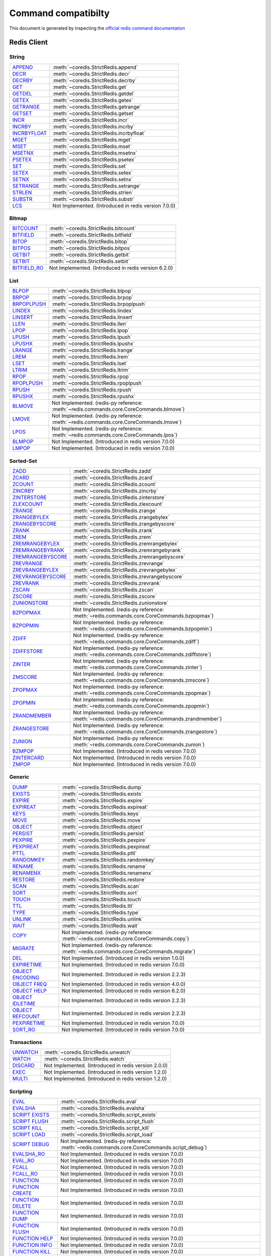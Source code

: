 Command compatibilty
====================

This document is generated by inspecting the `official redis command documentation <https://redis.io/commands>`_

Redis Client
^^^^^^^^^^^^

String
------

.. list-table::
    :class: command-table

    * - `APPEND <https://redis.io/commands/append>`_
      - :meth:`~coredis.StrictRedis.append`
    * - `DECR <https://redis.io/commands/decr>`_
      - :meth:`~coredis.StrictRedis.decr`
    * - `DECRBY <https://redis.io/commands/decrby>`_
      - :meth:`~coredis.StrictRedis.decrby`
    * - `GET <https://redis.io/commands/get>`_
      - :meth:`~coredis.StrictRedis.get`
    * - `GETDEL <https://redis.io/commands/getdel>`_
      - :meth:`~coredis.StrictRedis.getdel`
    * - `GETEX <https://redis.io/commands/getex>`_
      - :meth:`~coredis.StrictRedis.getex`
    * - `GETRANGE <https://redis.io/commands/getrange>`_
      - :meth:`~coredis.StrictRedis.getrange`
    * - `GETSET <https://redis.io/commands/getset>`_
      - :meth:`~coredis.StrictRedis.getset`
    * - `INCR <https://redis.io/commands/incr>`_
      - :meth:`~coredis.StrictRedis.incr`
    * - `INCRBY <https://redis.io/commands/incrby>`_
      - :meth:`~coredis.StrictRedis.incrby`
    * - `INCRBYFLOAT <https://redis.io/commands/incrbyfloat>`_
      - :meth:`~coredis.StrictRedis.incrbyfloat`
    * - `MGET <https://redis.io/commands/mget>`_
      - :meth:`~coredis.StrictRedis.mget`
    * - `MSET <https://redis.io/commands/mset>`_
      - :meth:`~coredis.StrictRedis.mset`
    * - `MSETNX <https://redis.io/commands/msetnx>`_
      - :meth:`~coredis.StrictRedis.msetnx`
    * - `PSETEX <https://redis.io/commands/psetex>`_
      - :meth:`~coredis.StrictRedis.psetex`
    * - `SET <https://redis.io/commands/set>`_
      - :meth:`~coredis.StrictRedis.set`
    * - `SETEX <https://redis.io/commands/setex>`_
      - :meth:`~coredis.StrictRedis.setex`
    * - `SETNX <https://redis.io/commands/setnx>`_
      - :meth:`~coredis.StrictRedis.setnx`
    * - `SETRANGE <https://redis.io/commands/setrange>`_
      - :meth:`~coredis.StrictRedis.setrange`
    * - `STRLEN <https://redis.io/commands/strlen>`_
      - :meth:`~coredis.StrictRedis.strlen`
    * - `SUBSTR <https://redis.io/commands/substr>`_
      - :meth:`~coredis.StrictRedis.substr`
    * - `LCS <https://redis.io/commands/lcs>`_
      - Not Implemented. (Introduced in redis version 7.0.0)

Bitmap
------

.. list-table::
    :class: command-table

    * - `BITCOUNT <https://redis.io/commands/bitcount>`_
      - :meth:`~coredis.StrictRedis.bitcount`
    * - `BITFIELD <https://redis.io/commands/bitfield>`_
      - :meth:`~coredis.StrictRedis.bitfield`
    * - `BITOP <https://redis.io/commands/bitop>`_
      - :meth:`~coredis.StrictRedis.bitop`
    * - `BITPOS <https://redis.io/commands/bitpos>`_
      - :meth:`~coredis.StrictRedis.bitpos`
    * - `GETBIT <https://redis.io/commands/getbit>`_
      - :meth:`~coredis.StrictRedis.getbit`
    * - `SETBIT <https://redis.io/commands/setbit>`_
      - :meth:`~coredis.StrictRedis.setbit`
    * - `BITFIELD_RO <https://redis.io/commands/bitfield_ro>`_
      - Not Implemented. (Introduced in redis version 6.2.0)

List
----

.. list-table::
    :class: command-table

    * - `BLPOP <https://redis.io/commands/blpop>`_
      - :meth:`~coredis.StrictRedis.blpop`
    * - `BRPOP <https://redis.io/commands/brpop>`_
      - :meth:`~coredis.StrictRedis.brpop`
    * - `BRPOPLPUSH <https://redis.io/commands/brpoplpush>`_
      - :meth:`~coredis.StrictRedis.brpoplpush`
    * - `LINDEX <https://redis.io/commands/lindex>`_
      - :meth:`~coredis.StrictRedis.lindex`
    * - `LINSERT <https://redis.io/commands/linsert>`_
      - :meth:`~coredis.StrictRedis.linsert`
    * - `LLEN <https://redis.io/commands/llen>`_
      - :meth:`~coredis.StrictRedis.llen`
    * - `LPOP <https://redis.io/commands/lpop>`_
      - :meth:`~coredis.StrictRedis.lpop`
    * - `LPUSH <https://redis.io/commands/lpush>`_
      - :meth:`~coredis.StrictRedis.lpush`
    * - `LPUSHX <https://redis.io/commands/lpushx>`_
      - :meth:`~coredis.StrictRedis.lpushx`
    * - `LRANGE <https://redis.io/commands/lrange>`_
      - :meth:`~coredis.StrictRedis.lrange`
    * - `LREM <https://redis.io/commands/lrem>`_
      - :meth:`~coredis.StrictRedis.lrem`
    * - `LSET <https://redis.io/commands/lset>`_
      - :meth:`~coredis.StrictRedis.lset`
    * - `LTRIM <https://redis.io/commands/ltrim>`_
      - :meth:`~coredis.StrictRedis.ltrim`
    * - `RPOP <https://redis.io/commands/rpop>`_
      - :meth:`~coredis.StrictRedis.rpop`
    * - `RPOPLPUSH <https://redis.io/commands/rpoplpush>`_
      - :meth:`~coredis.StrictRedis.rpoplpush`
    * - `RPUSH <https://redis.io/commands/rpush>`_
      - :meth:`~coredis.StrictRedis.rpush`
    * - `RPUSHX <https://redis.io/commands/rpushx>`_
      - :meth:`~coredis.StrictRedis.rpushx`
    * - `BLMOVE <https://redis.io/commands/blmove>`_
      - Not Implemented. (redis-py reference: :meth:`~redis.commands.core.CoreCommands.blmove`)
    * - `LMOVE <https://redis.io/commands/lmove>`_
      - Not Implemented. (redis-py reference: :meth:`~redis.commands.core.CoreCommands.lmove`)
    * - `LPOS <https://redis.io/commands/lpos>`_
      - Not Implemented. (redis-py reference: :meth:`~redis.commands.core.CoreCommands.lpos`)
    * - `BLMPOP <https://redis.io/commands/blmpop>`_
      - Not Implemented. (Introduced in redis version 7.0.0)
    * - `LMPOP <https://redis.io/commands/lmpop>`_
      - Not Implemented. (Introduced in redis version 7.0.0)

Sorted-Set
----------

.. list-table::
    :class: command-table

    * - `ZADD <https://redis.io/commands/zadd>`_
      - :meth:`~coredis.StrictRedis.zadd`
    * - `ZCARD <https://redis.io/commands/zcard>`_
      - :meth:`~coredis.StrictRedis.zcard`
    * - `ZCOUNT <https://redis.io/commands/zcount>`_
      - :meth:`~coredis.StrictRedis.zcount`
    * - `ZINCRBY <https://redis.io/commands/zincrby>`_
      - :meth:`~coredis.StrictRedis.zincrby`
    * - `ZINTERSTORE <https://redis.io/commands/zinterstore>`_
      - :meth:`~coredis.StrictRedis.zinterstore`
    * - `ZLEXCOUNT <https://redis.io/commands/zlexcount>`_
      - :meth:`~coredis.StrictRedis.zlexcount`
    * - `ZRANGE <https://redis.io/commands/zrange>`_
      - :meth:`~coredis.StrictRedis.zrange`
    * - `ZRANGEBYLEX <https://redis.io/commands/zrangebylex>`_
      - :meth:`~coredis.StrictRedis.zrangebylex`
    * - `ZRANGEBYSCORE <https://redis.io/commands/zrangebyscore>`_
      - :meth:`~coredis.StrictRedis.zrangebyscore`
    * - `ZRANK <https://redis.io/commands/zrank>`_
      - :meth:`~coredis.StrictRedis.zrank`
    * - `ZREM <https://redis.io/commands/zrem>`_
      - :meth:`~coredis.StrictRedis.zrem`
    * - `ZREMRANGEBYLEX <https://redis.io/commands/zremrangebylex>`_
      - :meth:`~coredis.StrictRedis.zremrangebylex`
    * - `ZREMRANGEBYRANK <https://redis.io/commands/zremrangebyrank>`_
      - :meth:`~coredis.StrictRedis.zremrangebyrank`
    * - `ZREMRANGEBYSCORE <https://redis.io/commands/zremrangebyscore>`_
      - :meth:`~coredis.StrictRedis.zremrangebyscore`
    * - `ZREVRANGE <https://redis.io/commands/zrevrange>`_
      - :meth:`~coredis.StrictRedis.zrevrange`
    * - `ZREVRANGEBYLEX <https://redis.io/commands/zrevrangebylex>`_
      - :meth:`~coredis.StrictRedis.zrevrangebylex`
    * - `ZREVRANGEBYSCORE <https://redis.io/commands/zrevrangebyscore>`_
      - :meth:`~coredis.StrictRedis.zrevrangebyscore`
    * - `ZREVRANK <https://redis.io/commands/zrevrank>`_
      - :meth:`~coredis.StrictRedis.zrevrank`
    * - `ZSCAN <https://redis.io/commands/zscan>`_
      - :meth:`~coredis.StrictRedis.zscan`
    * - `ZSCORE <https://redis.io/commands/zscore>`_
      - :meth:`~coredis.StrictRedis.zscore`
    * - `ZUNIONSTORE <https://redis.io/commands/zunionstore>`_
      - :meth:`~coredis.StrictRedis.zunionstore`
    * - `BZPOPMAX <https://redis.io/commands/bzpopmax>`_
      - Not Implemented. (redis-py reference: :meth:`~redis.commands.core.CoreCommands.bzpopmax`)
    * - `BZPOPMIN <https://redis.io/commands/bzpopmin>`_
      - Not Implemented. (redis-py reference: :meth:`~redis.commands.core.CoreCommands.bzpopmin`)
    * - `ZDIFF <https://redis.io/commands/zdiff>`_
      - Not Implemented. (redis-py reference: :meth:`~redis.commands.core.CoreCommands.zdiff`)
    * - `ZDIFFSTORE <https://redis.io/commands/zdiffstore>`_
      - Not Implemented. (redis-py reference: :meth:`~redis.commands.core.CoreCommands.zdiffstore`)
    * - `ZINTER <https://redis.io/commands/zinter>`_
      - Not Implemented. (redis-py reference: :meth:`~redis.commands.core.CoreCommands.zinter`)
    * - `ZMSCORE <https://redis.io/commands/zmscore>`_
      - Not Implemented. (redis-py reference: :meth:`~redis.commands.core.CoreCommands.zmscore`)
    * - `ZPOPMAX <https://redis.io/commands/zpopmax>`_
      - Not Implemented. (redis-py reference: :meth:`~redis.commands.core.CoreCommands.zpopmax`)
    * - `ZPOPMIN <https://redis.io/commands/zpopmin>`_
      - Not Implemented. (redis-py reference: :meth:`~redis.commands.core.CoreCommands.zpopmin`)
    * - `ZRANDMEMBER <https://redis.io/commands/zrandmember>`_
      - Not Implemented. (redis-py reference: :meth:`~redis.commands.core.CoreCommands.zrandmember`)
    * - `ZRANGESTORE <https://redis.io/commands/zrangestore>`_
      - Not Implemented. (redis-py reference: :meth:`~redis.commands.core.CoreCommands.zrangestore`)
    * - `ZUNION <https://redis.io/commands/zunion>`_
      - Not Implemented. (redis-py reference: :meth:`~redis.commands.core.CoreCommands.zunion`)
    * - `BZMPOP <https://redis.io/commands/bzmpop>`_
      - Not Implemented. (Introduced in redis version 7.0.0)
    * - `ZINTERCARD <https://redis.io/commands/zintercard>`_
      - Not Implemented. (Introduced in redis version 7.0.0)
    * - `ZMPOP <https://redis.io/commands/zmpop>`_
      - Not Implemented. (Introduced in redis version 7.0.0)

Generic
-------

.. list-table::
    :class: command-table

    * - `DUMP <https://redis.io/commands/dump>`_
      - :meth:`~coredis.StrictRedis.dump`
    * - `EXISTS <https://redis.io/commands/exists>`_
      - :meth:`~coredis.StrictRedis.exists`
    * - `EXPIRE <https://redis.io/commands/expire>`_
      - :meth:`~coredis.StrictRedis.expire`
    * - `EXPIREAT <https://redis.io/commands/expireat>`_
      - :meth:`~coredis.StrictRedis.expireat`
    * - `KEYS <https://redis.io/commands/keys>`_
      - :meth:`~coredis.StrictRedis.keys`
    * - `MOVE <https://redis.io/commands/move>`_
      - :meth:`~coredis.StrictRedis.move`
    * - `OBJECT <https://redis.io/commands/object>`_
      - :meth:`~coredis.StrictRedis.object`
    * - `PERSIST <https://redis.io/commands/persist>`_
      - :meth:`~coredis.StrictRedis.persist`
    * - `PEXPIRE <https://redis.io/commands/pexpire>`_
      - :meth:`~coredis.StrictRedis.pexpire`
    * - `PEXPIREAT <https://redis.io/commands/pexpireat>`_
      - :meth:`~coredis.StrictRedis.pexpireat`
    * - `PTTL <https://redis.io/commands/pttl>`_
      - :meth:`~coredis.StrictRedis.pttl`
    * - `RANDOMKEY <https://redis.io/commands/randomkey>`_
      - :meth:`~coredis.StrictRedis.randomkey`
    * - `RENAME <https://redis.io/commands/rename>`_
      - :meth:`~coredis.StrictRedis.rename`
    * - `RENAMENX <https://redis.io/commands/renamenx>`_
      - :meth:`~coredis.StrictRedis.renamenx`
    * - `RESTORE <https://redis.io/commands/restore>`_
      - :meth:`~coredis.StrictRedis.restore`
    * - `SCAN <https://redis.io/commands/scan>`_
      - :meth:`~coredis.StrictRedis.scan`
    * - `SORT <https://redis.io/commands/sort>`_
      - :meth:`~coredis.StrictRedis.sort`
    * - `TOUCH <https://redis.io/commands/touch>`_
      - :meth:`~coredis.StrictRedis.touch`
    * - `TTL <https://redis.io/commands/ttl>`_
      - :meth:`~coredis.StrictRedis.ttl`
    * - `TYPE <https://redis.io/commands/type>`_
      - :meth:`~coredis.StrictRedis.type`
    * - `UNLINK <https://redis.io/commands/unlink>`_
      - :meth:`~coredis.StrictRedis.unlink`
    * - `WAIT <https://redis.io/commands/wait>`_
      - :meth:`~coredis.StrictRedis.wait`
    * - `COPY <https://redis.io/commands/copy>`_
      - Not Implemented. (redis-py reference: :meth:`~redis.commands.core.CoreCommands.copy`)
    * - `MIGRATE <https://redis.io/commands/migrate>`_
      - Not Implemented. (redis-py reference: :meth:`~redis.commands.core.CoreCommands.migrate`)
    * - `DEL <https://redis.io/commands/del>`_
      - Not Implemented. (Introduced in redis version 1.0.0)
    * - `EXPIRETIME <https://redis.io/commands/expiretime>`_
      - Not Implemented. (Introduced in redis version 7.0.0)
    * - `OBJECT ENCODING <https://redis.io/commands/object-encoding>`_
      - Not Implemented. (Introduced in redis version 2.2.3)
    * - `OBJECT FREQ <https://redis.io/commands/object-freq>`_
      - Not Implemented. (Introduced in redis version 4.0.0)
    * - `OBJECT HELP <https://redis.io/commands/object-help>`_
      - Not Implemented. (Introduced in redis version 6.2.0)
    * - `OBJECT IDLETIME <https://redis.io/commands/object-idletime>`_
      - Not Implemented. (Introduced in redis version 2.2.3)
    * - `OBJECT REFCOUNT <https://redis.io/commands/object-refcount>`_
      - Not Implemented. (Introduced in redis version 2.2.3)
    * - `PEXPIRETIME <https://redis.io/commands/pexpiretime>`_
      - Not Implemented. (Introduced in redis version 7.0.0)
    * - `SORT_RO <https://redis.io/commands/sort_ro>`_
      - Not Implemented. (Introduced in redis version 7.0.0)

Transactions
------------

.. list-table::
    :class: command-table

    * - `UNWATCH <https://redis.io/commands/unwatch>`_
      - :meth:`~coredis.StrictRedis.unwatch`
    * - `WATCH <https://redis.io/commands/watch>`_
      - :meth:`~coredis.StrictRedis.watch`
    * - `DISCARD <https://redis.io/commands/discard>`_
      - Not Implemented. (Introduced in redis version 2.0.0)
    * - `EXEC <https://redis.io/commands/exec>`_
      - Not Implemented. (Introduced in redis version 1.2.0)
    * - `MULTI <https://redis.io/commands/multi>`_
      - Not Implemented. (Introduced in redis version 1.2.0)

Scripting
---------

.. list-table::
    :class: command-table

    * - `EVAL <https://redis.io/commands/eval>`_
      - :meth:`~coredis.StrictRedis.eval`
    * - `EVALSHA <https://redis.io/commands/evalsha>`_
      - :meth:`~coredis.StrictRedis.evalsha`
    * - `SCRIPT EXISTS <https://redis.io/commands/script-exists>`_
      - :meth:`~coredis.StrictRedis.script_exists`
    * - `SCRIPT FLUSH <https://redis.io/commands/script-flush>`_
      - :meth:`~coredis.StrictRedis.script_flush`
    * - `SCRIPT KILL <https://redis.io/commands/script-kill>`_
      - :meth:`~coredis.StrictRedis.script_kill`
    * - `SCRIPT LOAD <https://redis.io/commands/script-load>`_
      - :meth:`~coredis.StrictRedis.script_load`
    * - `SCRIPT DEBUG <https://redis.io/commands/script-debug>`_
      - Not Implemented. (redis-py reference: :meth:`~redis.commands.core.CoreCommands.script_debug`)
    * - `EVALSHA_RO <https://redis.io/commands/evalsha_ro>`_
      - Not Implemented. (Introduced in redis version 7.0.0)
    * - `EVAL_RO <https://redis.io/commands/eval_ro>`_
      - Not Implemented. (Introduced in redis version 7.0.0)
    * - `FCALL <https://redis.io/commands/fcall>`_
      - Not Implemented. (Introduced in redis version 7.0.0)
    * - `FCALL_RO <https://redis.io/commands/fcall_ro>`_
      - Not Implemented. (Introduced in redis version 7.0.0)
    * - `FUNCTION <https://redis.io/commands/function>`_
      - Not Implemented. (Introduced in redis version 7.0.0)
    * - `FUNCTION CREATE <https://redis.io/commands/function-create>`_
      - Not Implemented. (Introduced in redis version 7.0.0)
    * - `FUNCTION DELETE <https://redis.io/commands/function-delete>`_
      - Not Implemented. (Introduced in redis version 7.0.0)
    * - `FUNCTION DUMP <https://redis.io/commands/function-dump>`_
      - Not Implemented. (Introduced in redis version 7.0.0)
    * - `FUNCTION FLUSH <https://redis.io/commands/function-flush>`_
      - Not Implemented. (Introduced in redis version 7.0.0)
    * - `FUNCTION HELP <https://redis.io/commands/function-help>`_
      - Not Implemented. (Introduced in redis version 7.0.0)
    * - `FUNCTION INFO <https://redis.io/commands/function-info>`_
      - Not Implemented. (Introduced in redis version 7.0.0)
    * - `FUNCTION KILL <https://redis.io/commands/function-kill>`_
      - Not Implemented. (Introduced in redis version 7.0.0)
    * - `FUNCTION LIST <https://redis.io/commands/function-list>`_
      - Not Implemented. (Introduced in redis version 7.0.0)
    * - `FUNCTION RESTORE <https://redis.io/commands/function-restore>`_
      - Not Implemented. (Introduced in redis version 7.0.0)
    * - `FUNCTION STATS <https://redis.io/commands/function-stats>`_
      - Not Implemented. (Introduced in redis version 7.0.0)
    * - `SCRIPT <https://redis.io/commands/script>`_
      - Not Implemented. (Introduced in redis version 2.6.0)
    * - `SCRIPT HELP <https://redis.io/commands/script-help>`_
      - Not Implemented. (Introduced in redis version 5.0.0)

Geo
---

.. list-table::
    :class: command-table

    * - `GEOADD <https://redis.io/commands/geoadd>`_
      - :meth:`~coredis.StrictRedis.geoadd`
    * - `GEODIST <https://redis.io/commands/geodist>`_
      - :meth:`~coredis.StrictRedis.geodist`
    * - `GEOHASH <https://redis.io/commands/geohash>`_
      - :meth:`~coredis.StrictRedis.geohash`
    * - `GEOPOS <https://redis.io/commands/geopos>`_
      - :meth:`~coredis.StrictRedis.geopos`
    * - `GEORADIUS <https://redis.io/commands/georadius>`_
      - :meth:`~coredis.StrictRedis.georadius`
    * - `GEORADIUSBYMEMBER <https://redis.io/commands/georadiusbymember>`_
      - :meth:`~coredis.StrictRedis.georadiusbymember`
    * - `GEOSEARCH <https://redis.io/commands/geosearch>`_
      - Not Implemented. (redis-py reference: :meth:`~redis.commands.core.CoreCommands.geosearch`)
    * - `GEOSEARCHSTORE <https://redis.io/commands/geosearchstore>`_
      - Not Implemented. (redis-py reference: :meth:`~redis.commands.core.CoreCommands.geosearchstore`)
    * - `GEORADIUSBYMEMBER_RO <https://redis.io/commands/georadiusbymember_ro>`_
      - Not Implemented. (Introduced in redis version 3.2.10)
    * - `GEORADIUS_RO <https://redis.io/commands/georadius_ro>`_
      - Not Implemented. (Introduced in redis version 3.2.10)

Hash
----

.. list-table::
    :class: command-table

    * - `HDEL <https://redis.io/commands/hdel>`_
      - :meth:`~coredis.StrictRedis.hdel`
    * - `HEXISTS <https://redis.io/commands/hexists>`_
      - :meth:`~coredis.StrictRedis.hexists`
    * - `HGET <https://redis.io/commands/hget>`_
      - :meth:`~coredis.StrictRedis.hget`
    * - `HGETALL <https://redis.io/commands/hgetall>`_
      - :meth:`~coredis.StrictRedis.hgetall`
    * - `HINCRBY <https://redis.io/commands/hincrby>`_
      - :meth:`~coredis.StrictRedis.hincrby`
    * - `HINCRBYFLOAT <https://redis.io/commands/hincrbyfloat>`_
      - :meth:`~coredis.StrictRedis.hincrbyfloat`
    * - `HKEYS <https://redis.io/commands/hkeys>`_
      - :meth:`~coredis.StrictRedis.hkeys`
    * - `HLEN <https://redis.io/commands/hlen>`_
      - :meth:`~coredis.StrictRedis.hlen`
    * - `HMGET <https://redis.io/commands/hmget>`_
      - :meth:`~coredis.StrictRedis.hmget`
    * - `HMSET <https://redis.io/commands/hmset>`_
      - :meth:`~coredis.StrictRedis.hmset`
    * - `HSCAN <https://redis.io/commands/hscan>`_
      - :meth:`~coredis.StrictRedis.hscan`
    * - `HSET <https://redis.io/commands/hset>`_
      - :meth:`~coredis.StrictRedis.hset`
    * - `HSETNX <https://redis.io/commands/hsetnx>`_
      - :meth:`~coredis.StrictRedis.hsetnx`
    * - `HSTRLEN <https://redis.io/commands/hstrlen>`_
      - :meth:`~coredis.StrictRedis.hstrlen`
    * - `HVALS <https://redis.io/commands/hvals>`_
      - :meth:`~coredis.StrictRedis.hvals`
    * - `HRANDFIELD <https://redis.io/commands/hrandfield>`_
      - Not Implemented. (redis-py reference: :meth:`~redis.commands.core.CoreCommands.hrandfield`)

Hyperloglog
-----------

.. list-table::
    :class: command-table

    * - `PFADD <https://redis.io/commands/pfadd>`_
      - :meth:`~coredis.StrictRedis.pfadd`
    * - `PFCOUNT <https://redis.io/commands/pfcount>`_
      - :meth:`~coredis.StrictRedis.pfcount`
    * - `PFMERGE <https://redis.io/commands/pfmerge>`_
      - :meth:`~coredis.StrictRedis.pfmerge`
    * - `PFDEBUG <https://redis.io/commands/pfdebug>`_
      - Not Implemented. (Introduced in redis version 2.8.9)
    * - `PFSELFTEST <https://redis.io/commands/pfselftest>`_
      - Not Implemented. (Introduced in redis version 2.8.9)

Pubsub
------

.. list-table::
    :class: command-table

    * - `PUBLISH <https://redis.io/commands/publish>`_
      - :meth:`~coredis.StrictRedis.publish`
    * - `PUBSUB <https://redis.io/commands/pubsub>`_
      - :meth:`~coredis.StrictRedis.pubsub`
    * - `PUBSUB CHANNELS <https://redis.io/commands/pubsub-channels>`_
      - :meth:`~coredis.StrictRedis.pubsub_channels`
    * - `PUBSUB NUMPAT <https://redis.io/commands/pubsub-numpat>`_
      - :meth:`~coredis.StrictRedis.pubsub_numpat`
    * - `PUBSUB NUMSUB <https://redis.io/commands/pubsub-numsub>`_
      - :meth:`~coredis.StrictRedis.pubsub_numsub`
    * - `PSUBSCRIBE <https://redis.io/commands/psubscribe>`_
      - Not Implemented. (Introduced in redis version 2.0.0)
    * - `PUBSUB HELP <https://redis.io/commands/pubsub-help>`_
      - Not Implemented. (Introduced in redis version 6.2.0)
    * - `PUNSUBSCRIBE <https://redis.io/commands/punsubscribe>`_
      - Not Implemented. (Introduced in redis version 2.0.0)
    * - `SUBSCRIBE <https://redis.io/commands/subscribe>`_
      - Not Implemented. (Introduced in redis version 2.0.0)
    * - `UNSUBSCRIBE <https://redis.io/commands/unsubscribe>`_
      - Not Implemented. (Introduced in redis version 2.0.0)

Set
---

.. list-table::
    :class: command-table

    * - `SADD <https://redis.io/commands/sadd>`_
      - :meth:`~coredis.StrictRedis.sadd`
    * - `SCARD <https://redis.io/commands/scard>`_
      - :meth:`~coredis.StrictRedis.scard`
    * - `SDIFF <https://redis.io/commands/sdiff>`_
      - :meth:`~coredis.StrictRedis.sdiff`
    * - `SDIFFSTORE <https://redis.io/commands/sdiffstore>`_
      - :meth:`~coredis.StrictRedis.sdiffstore`
    * - `SINTER <https://redis.io/commands/sinter>`_
      - :meth:`~coredis.StrictRedis.sinter`
    * - `SINTERSTORE <https://redis.io/commands/sinterstore>`_
      - :meth:`~coredis.StrictRedis.sinterstore`
    * - `SISMEMBER <https://redis.io/commands/sismember>`_
      - :meth:`~coredis.StrictRedis.sismember`
    * - `SMEMBERS <https://redis.io/commands/smembers>`_
      - :meth:`~coredis.StrictRedis.smembers`
    * - `SMOVE <https://redis.io/commands/smove>`_
      - :meth:`~coredis.StrictRedis.smove`
    * - `SPOP <https://redis.io/commands/spop>`_
      - :meth:`~coredis.StrictRedis.spop`
    * - `SRANDMEMBER <https://redis.io/commands/srandmember>`_
      - :meth:`~coredis.StrictRedis.srandmember`
    * - `SREM <https://redis.io/commands/srem>`_
      - :meth:`~coredis.StrictRedis.srem`
    * - `SSCAN <https://redis.io/commands/sscan>`_
      - :meth:`~coredis.StrictRedis.sscan`
    * - `SUNION <https://redis.io/commands/sunion>`_
      - :meth:`~coredis.StrictRedis.sunion`
    * - `SUNIONSTORE <https://redis.io/commands/sunionstore>`_
      - :meth:`~coredis.StrictRedis.sunionstore`
    * - `SMISMEMBER <https://redis.io/commands/smismember>`_
      - Not Implemented. (redis-py reference: :meth:`~redis.commands.core.CoreCommands.smismember`)
    * - `SINTERCARD <https://redis.io/commands/sintercard>`_
      - Not Implemented. (Introduced in redis version 7.0.0)

Stream
------

.. list-table::
    :class: command-table

    * - `XACK <https://redis.io/commands/xack>`_
      - :meth:`~coredis.StrictRedis.xack`
    * - `XADD <https://redis.io/commands/xadd>`_
      - :meth:`~coredis.StrictRedis.xadd`
    * - `XCLAIM <https://redis.io/commands/xclaim>`_
      - :meth:`~coredis.StrictRedis.xclaim`
    * - `XDEL <https://redis.io/commands/xdel>`_
      - :meth:`~coredis.StrictRedis.xdel`
    * - `XGROUP CREATE <https://redis.io/commands/xgroup-create>`_
      - :meth:`~coredis.StrictRedis.xgroup_create`
    * - `XGROUP DESTROY <https://redis.io/commands/xgroup-destroy>`_
      - :meth:`~coredis.StrictRedis.xgroup_destroy`
    * - `XINFO CONSUMERS <https://redis.io/commands/xinfo-consumers>`_
      - :meth:`~coredis.StrictRedis.xinfo_consumers`
    * - `XINFO GROUPS <https://redis.io/commands/xinfo-groups>`_
      - :meth:`~coredis.StrictRedis.xinfo_groups`
    * - `XINFO STREAM <https://redis.io/commands/xinfo-stream>`_
      - :meth:`~coredis.StrictRedis.xinfo_stream`
    * - `XLEN <https://redis.io/commands/xlen>`_
      - :meth:`~coredis.StrictRedis.xlen`
    * - `XPENDING <https://redis.io/commands/xpending>`_
      - :meth:`~coredis.StrictRedis.xpending`
    * - `XRANGE <https://redis.io/commands/xrange>`_
      - :meth:`~coredis.StrictRedis.xrange`
    * - `XREAD <https://redis.io/commands/xread>`_
      - :meth:`~coredis.StrictRedis.xread`
    * - `XREADGROUP <https://redis.io/commands/xreadgroup>`_
      - :meth:`~coredis.StrictRedis.xreadgroup`
    * - `XREVRANGE <https://redis.io/commands/xrevrange>`_
      - :meth:`~coredis.StrictRedis.xrevrange`
    * - `XTRIM <https://redis.io/commands/xtrim>`_
      - :meth:`~coredis.StrictRedis.xtrim`
    * - `XAUTOCLAIM <https://redis.io/commands/xautoclaim>`_
      - Not Implemented. (redis-py reference: :meth:`~redis.commands.core.CoreCommands.xautoclaim`)
    * - `XGROUP CREATECONSUMER <https://redis.io/commands/xgroup-createconsumer>`_
      - Not Implemented. (redis-py reference: :meth:`~redis.commands.core.CoreCommands.xgroup_createconsumer`)
    * - `XGROUP DELCONSUMER <https://redis.io/commands/xgroup-delconsumer>`_
      - Not Implemented. (redis-py reference: :meth:`~redis.commands.core.CoreCommands.xgroup_delconsumer`)
    * - `XGROUP SETID <https://redis.io/commands/xgroup-setid>`_
      - Not Implemented. (redis-py reference: :meth:`~redis.commands.core.CoreCommands.xgroup_setid`)
    * - `XGROUP <https://redis.io/commands/xgroup>`_
      - Not Implemented. (Introduced in redis version 5.0.0)
    * - `XGROUP HELP <https://redis.io/commands/xgroup-help>`_
      - Not Implemented. (Introduced in redis version 5.0.0)
    * - `XINFO <https://redis.io/commands/xinfo>`_
      - Not Implemented. (Introduced in redis version 5.0.0)
    * - `XINFO HELP <https://redis.io/commands/xinfo-help>`_
      - Not Implemented. (Introduced in redis version 5.0.0)
    * - `XSETID <https://redis.io/commands/xsetid>`_
      - Not Implemented. (Introduced in redis version 5.0.0)

Server
------

.. list-table::
    :class: command-table

    * - `BGREWRITEAOF <https://redis.io/commands/bgrewriteaof>`_
      - :meth:`~coredis.StrictRedis.bgrewriteaof`
    * - `BGSAVE <https://redis.io/commands/bgsave>`_
      - :meth:`~coredis.StrictRedis.bgsave`
    * - `CONFIG GET <https://redis.io/commands/config-get>`_
      - :meth:`~coredis.StrictRedis.config_get`
    * - `CONFIG RESETSTAT <https://redis.io/commands/config-resetstat>`_
      - :meth:`~coredis.StrictRedis.config_resetstat`
    * - `CONFIG REWRITE <https://redis.io/commands/config-rewrite>`_
      - :meth:`~coredis.StrictRedis.config_rewrite`
    * - `CONFIG SET <https://redis.io/commands/config-set>`_
      - :meth:`~coredis.StrictRedis.config_set`
    * - `DBSIZE <https://redis.io/commands/dbsize>`_
      - :meth:`~coredis.StrictRedis.dbsize`
    * - `FLUSHALL <https://redis.io/commands/flushall>`_
      - :meth:`~coredis.StrictRedis.flushall`
    * - `FLUSHDB <https://redis.io/commands/flushdb>`_
      - :meth:`~coredis.StrictRedis.flushdb`
    * - `INFO <https://redis.io/commands/info>`_
      - :meth:`~coredis.StrictRedis.info`
    * - `LASTSAVE <https://redis.io/commands/lastsave>`_
      - :meth:`~coredis.StrictRedis.lastsave`
    * - `ROLE <https://redis.io/commands/role>`_
      - :meth:`~coredis.StrictRedis.role`
    * - `SAVE <https://redis.io/commands/save>`_
      - :meth:`~coredis.StrictRedis.save`
    * - `SHUTDOWN <https://redis.io/commands/shutdown>`_
      - :meth:`~coredis.StrictRedis.shutdown`
    * - `SLAVEOF <https://redis.io/commands/slaveof>`_
      - :meth:`~coredis.StrictRedis.slaveof`
    * - `SLOWLOG GET <https://redis.io/commands/slowlog-get>`_
      - :meth:`~coredis.StrictRedis.slowlog_get`
    * - `SLOWLOG LEN <https://redis.io/commands/slowlog-len>`_
      - :meth:`~coredis.StrictRedis.slowlog_len`
    * - `SLOWLOG RESET <https://redis.io/commands/slowlog-reset>`_
      - :meth:`~coredis.StrictRedis.slowlog_reset`
    * - `TIME <https://redis.io/commands/time>`_
      - :meth:`~coredis.StrictRedis.time`
    * - `ACL CAT <https://redis.io/commands/acl-cat>`_
      - Not Implemented. (redis-py reference: :meth:`~redis.commands.core.CoreCommands.acl_cat`)
    * - `ACL DELUSER <https://redis.io/commands/acl-deluser>`_
      - Not Implemented. (redis-py reference: :meth:`~redis.commands.core.CoreCommands.acl_deluser`)
    * - `ACL GENPASS <https://redis.io/commands/acl-genpass>`_
      - Not Implemented. (redis-py reference: :meth:`~redis.commands.core.CoreCommands.acl_genpass`)
    * - `ACL GETUSER <https://redis.io/commands/acl-getuser>`_
      - Not Implemented. (redis-py reference: :meth:`~redis.commands.core.CoreCommands.acl_getuser`)
    * - `ACL HELP <https://redis.io/commands/acl-help>`_
      - Not Implemented. (redis-py reference: :meth:`~redis.commands.core.CoreCommands.acl_help`)
    * - `ACL LIST <https://redis.io/commands/acl-list>`_
      - Not Implemented. (redis-py reference: :meth:`~redis.commands.core.CoreCommands.acl_list`)
    * - `ACL LOAD <https://redis.io/commands/acl-load>`_
      - Not Implemented. (redis-py reference: :meth:`~redis.commands.core.CoreCommands.acl_load`)
    * - `ACL LOG <https://redis.io/commands/acl-log>`_
      - Not Implemented. (redis-py reference: :meth:`~redis.commands.core.CoreCommands.acl_log`)
    * - `ACL SAVE <https://redis.io/commands/acl-save>`_
      - Not Implemented. (redis-py reference: :meth:`~redis.commands.core.CoreCommands.acl_save`)
    * - `ACL SETUSER <https://redis.io/commands/acl-setuser>`_
      - Not Implemented. (redis-py reference: :meth:`~redis.commands.core.CoreCommands.acl_setuser`)
    * - `ACL USERS <https://redis.io/commands/acl-users>`_
      - Not Implemented. (redis-py reference: :meth:`~redis.commands.core.CoreCommands.acl_users`)
    * - `ACL WHOAMI <https://redis.io/commands/acl-whoami>`_
      - Not Implemented. (redis-py reference: :meth:`~redis.commands.core.CoreCommands.acl_whoami`)
    * - `COMMAND <https://redis.io/commands/command>`_
      - Not Implemented. (redis-py reference: :meth:`~redis.commands.core.CoreCommands.command`)
    * - `COMMAND COUNT <https://redis.io/commands/command-count>`_
      - Not Implemented. (redis-py reference: :meth:`~redis.commands.core.CoreCommands.command_count`)
    * - `COMMAND GETKEYS <https://redis.io/commands/command-getkeys>`_
      - Not Implemented. (redis-py reference: :meth:`~redis.commands.core.CoreCommands.command_getkeys`)
    * - `COMMAND INFO <https://redis.io/commands/command-info>`_
      - Not Implemented. (redis-py reference: :meth:`~redis.commands.core.CoreCommands.command_info`)
    * - `LOLWUT <https://redis.io/commands/lolwut>`_
      - Not Implemented. (redis-py reference: :meth:`~redis.commands.core.CoreCommands.lolwut`)
    * - `MEMORY DOCTOR <https://redis.io/commands/memory-doctor>`_
      - Not Implemented. (redis-py reference: :meth:`~redis.commands.core.CoreCommands.memory_doctor`)
    * - `MEMORY HELP <https://redis.io/commands/memory-help>`_
      - Not Implemented. (redis-py reference: :meth:`~redis.commands.core.CoreCommands.memory_help`)
    * - `MEMORY PURGE <https://redis.io/commands/memory-purge>`_
      - Not Implemented. (redis-py reference: :meth:`~redis.commands.core.CoreCommands.memory_purge`)
    * - `MEMORY STATS <https://redis.io/commands/memory-stats>`_
      - Not Implemented. (redis-py reference: :meth:`~redis.commands.core.CoreCommands.memory_stats`)
    * - `MEMORY USAGE <https://redis.io/commands/memory-usage>`_
      - Not Implemented. (redis-py reference: :meth:`~redis.commands.core.CoreCommands.memory_usage`)
    * - `MODULE LIST <https://redis.io/commands/module-list>`_
      - Not Implemented. (redis-py reference: :meth:`~redis.commands.core.CoreCommands.module_list`)
    * - `MODULE LOAD <https://redis.io/commands/module-load>`_
      - Not Implemented. (redis-py reference: :meth:`~redis.commands.core.CoreCommands.module_load`)
    * - `MODULE UNLOAD <https://redis.io/commands/module-unload>`_
      - Not Implemented. (redis-py reference: :meth:`~redis.commands.core.CoreCommands.module_unload`)
    * - `MONITOR <https://redis.io/commands/monitor>`_
      - Not Implemented. (redis-py reference: :meth:`~redis.commands.core.CoreCommands.monitor`)
    * - `PSYNC <https://redis.io/commands/psync>`_
      - Not Implemented. (redis-py reference: :meth:`~redis.commands.core.CoreCommands.psync`)
    * - `REPLICAOF <https://redis.io/commands/replicaof>`_
      - Not Implemented. (redis-py reference: :meth:`~redis.commands.core.CoreCommands.replicaof`)
    * - `SWAPDB <https://redis.io/commands/swapdb>`_
      - Not Implemented. (redis-py reference: :meth:`~redis.commands.core.CoreCommands.swapdb`)
    * - `SYNC <https://redis.io/commands/sync>`_
      - Not Implemented. (redis-py reference: :meth:`~redis.commands.core.CoreCommands.sync`)
    * - `ACL <https://redis.io/commands/acl>`_
      - Not Implemented. (Introduced in redis version 6.0.0)
    * - `COMMAND HELP <https://redis.io/commands/command-help>`_
      - Not Implemented. (Introduced in redis version 5.0.0)
    * - `COMMAND LIST <https://redis.io/commands/command-list>`_
      - Not Implemented. (Introduced in redis version 7.0.0)
    * - `CONFIG <https://redis.io/commands/config>`_
      - Not Implemented. (Introduced in redis version 2.0.0)
    * - `CONFIG HELP <https://redis.io/commands/config-help>`_
      - Not Implemented. (Introduced in redis version 5.0.0)
    * - `DEBUG <https://redis.io/commands/debug>`_
      - Not Implemented. (Introduced in redis version 1.0.0)
    * - `FAILOVER <https://redis.io/commands/failover>`_
      - Not Implemented. (Introduced in redis version 6.2.0)
    * - `LATENCY <https://redis.io/commands/latency>`_
      - Not Implemented. (Introduced in redis version 2.8.13)
    * - `LATENCY DOCTOR <https://redis.io/commands/latency-doctor>`_
      - Not Implemented. (Introduced in redis version 2.8.13)
    * - `LATENCY GRAPH <https://redis.io/commands/latency-graph>`_
      - Not Implemented. (Introduced in redis version 2.8.13)
    * - `LATENCY HELP <https://redis.io/commands/latency-help>`_
      - Not Implemented. (Introduced in redis version 2.8.13)
    * - `LATENCY HISTORY <https://redis.io/commands/latency-history>`_
      - Not Implemented. (Introduced in redis version 2.8.13)
    * - `LATENCY LATEST <https://redis.io/commands/latency-latest>`_
      - Not Implemented. (Introduced in redis version 2.8.13)
    * - `LATENCY RESET <https://redis.io/commands/latency-reset>`_
      - Not Implemented. (Introduced in redis version 2.8.13)
    * - `MEMORY <https://redis.io/commands/memory>`_
      - Not Implemented. (Introduced in redis version 4.0.0)
    * - `MEMORY MALLOC-STATS <https://redis.io/commands/memory-malloc-stats>`_
      - Not Implemented. (Introduced in redis version 4.0.0)
    * - `MODULE <https://redis.io/commands/module>`_
      - Not Implemented. (Introduced in redis version 4.0.0)
    * - `MODULE HELP <https://redis.io/commands/module-help>`_
      - Not Implemented. (Introduced in redis version 5.0.0)
    * - `REPLCONF <https://redis.io/commands/replconf>`_
      - Not Implemented. (Introduced in redis version 3.0.0)
    * - `RESTORE-ASKING <https://redis.io/commands/restore-asking>`_
      - Not Implemented. (Introduced in redis version 3.0.0)
    * - `SLOWLOG <https://redis.io/commands/slowlog>`_
      - Not Implemented. (Introduced in redis version 2.2.12)
    * - `SLOWLOG HELP <https://redis.io/commands/slowlog-help>`_
      - Not Implemented. (Introduced in redis version 6.2.0)

Connection
----------

.. list-table::
    :class: command-table

    * - `CLIENT GETNAME <https://redis.io/commands/client-getname>`_
      - :meth:`~coredis.StrictRedis.client_getname`
    * - `CLIENT KILL <https://redis.io/commands/client-kill>`_
      - :meth:`~coredis.StrictRedis.client_kill`
    * - `CLIENT LIST <https://redis.io/commands/client-list>`_
      - :meth:`~coredis.StrictRedis.client_list`
    * - `CLIENT PAUSE <https://redis.io/commands/client-pause>`_
      - :meth:`~coredis.StrictRedis.client_pause`
    * - `CLIENT SETNAME <https://redis.io/commands/client-setname>`_
      - :meth:`~coredis.StrictRedis.client_setname`
    * - `ECHO <https://redis.io/commands/echo>`_
      - :meth:`~coredis.StrictRedis.echo`
    * - `PING <https://redis.io/commands/ping>`_
      - :meth:`~coredis.StrictRedis.ping`
    * - `CLIENT <https://redis.io/commands/client>`_
      - Not Implemented. (redis-py reference: :meth:`~redis.commands.core.CoreCommands.client`)
    * - `CLIENT GETREDIR <https://redis.io/commands/client-getredir>`_
      - Not Implemented. (redis-py reference: :meth:`~redis.commands.core.CoreCommands.client_getredir`)
    * - `CLIENT ID <https://redis.io/commands/client-id>`_
      - Not Implemented. (redis-py reference: :meth:`~redis.commands.core.CoreCommands.client_id`)
    * - `CLIENT INFO <https://redis.io/commands/client-info>`_
      - Not Implemented. (redis-py reference: :meth:`~redis.commands.core.CoreCommands.client_info`)
    * - `CLIENT REPLY <https://redis.io/commands/client-reply>`_
      - Not Implemented. (redis-py reference: :meth:`~redis.commands.core.CoreCommands.client_reply`)
    * - `CLIENT TRACKING <https://redis.io/commands/client-tracking>`_
      - Not Implemented. (redis-py reference: :meth:`~redis.commands.core.CoreCommands.client_tracking`)
    * - `CLIENT TRACKINGINFO <https://redis.io/commands/client-trackinginfo>`_
      - Not Implemented. (redis-py reference: :meth:`~redis.commands.core.CoreCommands.client_trackinginfo`)
    * - `CLIENT UNBLOCK <https://redis.io/commands/client-unblock>`_
      - Not Implemented. (redis-py reference: :meth:`~redis.commands.core.CoreCommands.client_unblock`)
    * - `CLIENT UNPAUSE <https://redis.io/commands/client-unpause>`_
      - Not Implemented. (redis-py reference: :meth:`~redis.commands.core.CoreCommands.client_unpause`)
    * - `QUIT <https://redis.io/commands/quit>`_
      - Not Implemented. (redis-py reference: :meth:`~redis.commands.core.CoreCommands.quit`)
    * - `RESET <https://redis.io/commands/reset>`_
      - Not Implemented. (redis-py reference: :meth:`~redis.commands.core.CoreCommands.reset`)
    * - `SELECT <https://redis.io/commands/select>`_
      - Not Implemented. (redis-py reference: :meth:`~redis.commands.core.CoreCommands.select`)
    * - `AUTH <https://redis.io/commands/auth>`_
      - Not Implemented. (Introduced in redis version 1.0.0)
    * - `CLIENT CACHING <https://redis.io/commands/client-caching>`_
      - Not Implemented. (Introduced in redis version 6.0.0)
    * - `CLIENT HELP <https://redis.io/commands/client-help>`_
      - Not Implemented. (Introduced in redis version 5.0.0)
    * - `CLIENT NO-EVICT <https://redis.io/commands/client-no-evict>`_
      - Not Implemented. (Introduced in redis version 7.0.0)
    * - `HELLO <https://redis.io/commands/hello>`_
      - Not Implemented. (Introduced in redis version 6.0.0)


Redis Cluster Client
^^^^^^^^^^^^^^^^^^^^

String
------

.. list-table::
    :class: command-table

    * - `APPEND <https://redis.io/commands/append>`_
      - :meth:`~coredis.StrictRedisCluster.append`
    * - `DECR <https://redis.io/commands/decr>`_
      - :meth:`~coredis.StrictRedisCluster.decr`
    * - `DECRBY <https://redis.io/commands/decrby>`_
      - :meth:`~coredis.StrictRedisCluster.decrby`
    * - `GET <https://redis.io/commands/get>`_
      - :meth:`~coredis.StrictRedisCluster.get`
    * - `GETDEL <https://redis.io/commands/getdel>`_
      - :meth:`~coredis.StrictRedisCluster.getdel`
    * - `GETEX <https://redis.io/commands/getex>`_
      - :meth:`~coredis.StrictRedisCluster.getex`
    * - `GETRANGE <https://redis.io/commands/getrange>`_
      - :meth:`~coredis.StrictRedisCluster.getrange`
    * - `GETSET <https://redis.io/commands/getset>`_
      - :meth:`~coredis.StrictRedisCluster.getset`
    * - `INCR <https://redis.io/commands/incr>`_
      - :meth:`~coredis.StrictRedisCluster.incr`
    * - `INCRBY <https://redis.io/commands/incrby>`_
      - :meth:`~coredis.StrictRedisCluster.incrby`
    * - `INCRBYFLOAT <https://redis.io/commands/incrbyfloat>`_
      - :meth:`~coredis.StrictRedisCluster.incrbyfloat`
    * - `MGET <https://redis.io/commands/mget>`_
      - :meth:`~coredis.StrictRedisCluster.mget`
    * - `MSET <https://redis.io/commands/mset>`_
      - :meth:`~coredis.StrictRedisCluster.mset`
    * - `MSETNX <https://redis.io/commands/msetnx>`_
      - :meth:`~coredis.StrictRedisCluster.msetnx`
    * - `PSETEX <https://redis.io/commands/psetex>`_
      - :meth:`~coredis.StrictRedisCluster.psetex`
    * - `SET <https://redis.io/commands/set>`_
      - :meth:`~coredis.StrictRedisCluster.set`
    * - `SETEX <https://redis.io/commands/setex>`_
      - :meth:`~coredis.StrictRedisCluster.setex`
    * - `SETNX <https://redis.io/commands/setnx>`_
      - :meth:`~coredis.StrictRedisCluster.setnx`
    * - `SETRANGE <https://redis.io/commands/setrange>`_
      - :meth:`~coredis.StrictRedisCluster.setrange`
    * - `STRLEN <https://redis.io/commands/strlen>`_
      - :meth:`~coredis.StrictRedisCluster.strlen`
    * - `SUBSTR <https://redis.io/commands/substr>`_
      - :meth:`~coredis.StrictRedisCluster.substr`
    * - `LCS <https://redis.io/commands/lcs>`_
      - Not Implemented. (Introduced in redis version 7.0.0)

Bitmap
------

.. list-table::
    :class: command-table

    * - `BITCOUNT <https://redis.io/commands/bitcount>`_
      - :meth:`~coredis.StrictRedisCluster.bitcount`
    * - `BITFIELD <https://redis.io/commands/bitfield>`_
      - :meth:`~coredis.StrictRedisCluster.bitfield`
    * - `BITOP <https://redis.io/commands/bitop>`_
      - :meth:`~coredis.StrictRedisCluster.bitop`
    * - `BITPOS <https://redis.io/commands/bitpos>`_
      - :meth:`~coredis.StrictRedisCluster.bitpos`
    * - `GETBIT <https://redis.io/commands/getbit>`_
      - :meth:`~coredis.StrictRedisCluster.getbit`
    * - `SETBIT <https://redis.io/commands/setbit>`_
      - :meth:`~coredis.StrictRedisCluster.setbit`
    * - `BITFIELD_RO <https://redis.io/commands/bitfield_ro>`_
      - Not Implemented. (Introduced in redis version 6.2.0)

List
----

.. list-table::
    :class: command-table

    * - `BLPOP <https://redis.io/commands/blpop>`_
      - :meth:`~coredis.StrictRedisCluster.blpop`
    * - `BRPOP <https://redis.io/commands/brpop>`_
      - :meth:`~coredis.StrictRedisCluster.brpop`
    * - `BRPOPLPUSH <https://redis.io/commands/brpoplpush>`_
      - :meth:`~coredis.StrictRedisCluster.brpoplpush`
    * - `LINDEX <https://redis.io/commands/lindex>`_
      - :meth:`~coredis.StrictRedisCluster.lindex`
    * - `LINSERT <https://redis.io/commands/linsert>`_
      - :meth:`~coredis.StrictRedisCluster.linsert`
    * - `LLEN <https://redis.io/commands/llen>`_
      - :meth:`~coredis.StrictRedisCluster.llen`
    * - `LPOP <https://redis.io/commands/lpop>`_
      - :meth:`~coredis.StrictRedisCluster.lpop`
    * - `LPUSH <https://redis.io/commands/lpush>`_
      - :meth:`~coredis.StrictRedisCluster.lpush`
    * - `LPUSHX <https://redis.io/commands/lpushx>`_
      - :meth:`~coredis.StrictRedisCluster.lpushx`
    * - `LRANGE <https://redis.io/commands/lrange>`_
      - :meth:`~coredis.StrictRedisCluster.lrange`
    * - `LREM <https://redis.io/commands/lrem>`_
      - :meth:`~coredis.StrictRedisCluster.lrem`
    * - `LSET <https://redis.io/commands/lset>`_
      - :meth:`~coredis.StrictRedisCluster.lset`
    * - `LTRIM <https://redis.io/commands/ltrim>`_
      - :meth:`~coredis.StrictRedisCluster.ltrim`
    * - `RPOP <https://redis.io/commands/rpop>`_
      - :meth:`~coredis.StrictRedisCluster.rpop`
    * - `RPOPLPUSH <https://redis.io/commands/rpoplpush>`_
      - :meth:`~coredis.StrictRedisCluster.rpoplpush`
    * - `RPUSH <https://redis.io/commands/rpush>`_
      - :meth:`~coredis.StrictRedisCluster.rpush`
    * - `RPUSHX <https://redis.io/commands/rpushx>`_
      - :meth:`~coredis.StrictRedisCluster.rpushx`
    * - `BLMOVE <https://redis.io/commands/blmove>`_
      - Not Implemented. (redis-py reference: :meth:`~redis.commands.cluster.RedisClusterCommands.blmove`)
    * - `LMOVE <https://redis.io/commands/lmove>`_
      - Not Implemented. (redis-py reference: :meth:`~redis.commands.cluster.RedisClusterCommands.lmove`)
    * - `LPOS <https://redis.io/commands/lpos>`_
      - Not Implemented. (redis-py reference: :meth:`~redis.commands.cluster.RedisClusterCommands.lpos`)
    * - `BLMPOP <https://redis.io/commands/blmpop>`_
      - Not Implemented. (Introduced in redis version 7.0.0)
    * - `LMPOP <https://redis.io/commands/lmpop>`_
      - Not Implemented. (Introduced in redis version 7.0.0)

Sorted-Set
----------

.. list-table::
    :class: command-table

    * - `ZADD <https://redis.io/commands/zadd>`_
      - :meth:`~coredis.StrictRedisCluster.zadd`
    * - `ZCARD <https://redis.io/commands/zcard>`_
      - :meth:`~coredis.StrictRedisCluster.zcard`
    * - `ZCOUNT <https://redis.io/commands/zcount>`_
      - :meth:`~coredis.StrictRedisCluster.zcount`
    * - `ZINCRBY <https://redis.io/commands/zincrby>`_
      - :meth:`~coredis.StrictRedisCluster.zincrby`
    * - `ZINTERSTORE <https://redis.io/commands/zinterstore>`_
      - :meth:`~coredis.StrictRedisCluster.zinterstore`
    * - `ZLEXCOUNT <https://redis.io/commands/zlexcount>`_
      - :meth:`~coredis.StrictRedisCluster.zlexcount`
    * - `ZRANGE <https://redis.io/commands/zrange>`_
      - :meth:`~coredis.StrictRedisCluster.zrange`
    * - `ZRANGEBYLEX <https://redis.io/commands/zrangebylex>`_
      - :meth:`~coredis.StrictRedisCluster.zrangebylex`
    * - `ZRANGEBYSCORE <https://redis.io/commands/zrangebyscore>`_
      - :meth:`~coredis.StrictRedisCluster.zrangebyscore`
    * - `ZRANK <https://redis.io/commands/zrank>`_
      - :meth:`~coredis.StrictRedisCluster.zrank`
    * - `ZREM <https://redis.io/commands/zrem>`_
      - :meth:`~coredis.StrictRedisCluster.zrem`
    * - `ZREMRANGEBYLEX <https://redis.io/commands/zremrangebylex>`_
      - :meth:`~coredis.StrictRedisCluster.zremrangebylex`
    * - `ZREMRANGEBYRANK <https://redis.io/commands/zremrangebyrank>`_
      - :meth:`~coredis.StrictRedisCluster.zremrangebyrank`
    * - `ZREMRANGEBYSCORE <https://redis.io/commands/zremrangebyscore>`_
      - :meth:`~coredis.StrictRedisCluster.zremrangebyscore`
    * - `ZREVRANGE <https://redis.io/commands/zrevrange>`_
      - :meth:`~coredis.StrictRedisCluster.zrevrange`
    * - `ZREVRANGEBYLEX <https://redis.io/commands/zrevrangebylex>`_
      - :meth:`~coredis.StrictRedisCluster.zrevrangebylex`
    * - `ZREVRANGEBYSCORE <https://redis.io/commands/zrevrangebyscore>`_
      - :meth:`~coredis.StrictRedisCluster.zrevrangebyscore`
    * - `ZREVRANK <https://redis.io/commands/zrevrank>`_
      - :meth:`~coredis.StrictRedisCluster.zrevrank`
    * - `ZSCAN <https://redis.io/commands/zscan>`_
      - :meth:`~coredis.StrictRedisCluster.zscan`
    * - `ZSCORE <https://redis.io/commands/zscore>`_
      - :meth:`~coredis.StrictRedisCluster.zscore`
    * - `ZUNIONSTORE <https://redis.io/commands/zunionstore>`_
      - :meth:`~coredis.StrictRedisCluster.zunionstore`
    * - `BZPOPMAX <https://redis.io/commands/bzpopmax>`_
      - Not Implemented. (redis-py reference: :meth:`~redis.commands.cluster.RedisClusterCommands.bzpopmax`)
    * - `BZPOPMIN <https://redis.io/commands/bzpopmin>`_
      - Not Implemented. (redis-py reference: :meth:`~redis.commands.cluster.RedisClusterCommands.bzpopmin`)
    * - `ZDIFF <https://redis.io/commands/zdiff>`_
      - Not Implemented. (redis-py reference: :meth:`~redis.commands.cluster.RedisClusterCommands.zdiff`)
    * - `ZDIFFSTORE <https://redis.io/commands/zdiffstore>`_
      - Not Implemented. (redis-py reference: :meth:`~redis.commands.cluster.RedisClusterCommands.zdiffstore`)
    * - `ZINTER <https://redis.io/commands/zinter>`_
      - Not Implemented. (redis-py reference: :meth:`~redis.commands.cluster.RedisClusterCommands.zinter`)
    * - `ZMSCORE <https://redis.io/commands/zmscore>`_
      - Not Implemented. (redis-py reference: :meth:`~redis.commands.cluster.RedisClusterCommands.zmscore`)
    * - `ZPOPMAX <https://redis.io/commands/zpopmax>`_
      - Not Implemented. (redis-py reference: :meth:`~redis.commands.cluster.RedisClusterCommands.zpopmax`)
    * - `ZPOPMIN <https://redis.io/commands/zpopmin>`_
      - Not Implemented. (redis-py reference: :meth:`~redis.commands.cluster.RedisClusterCommands.zpopmin`)
    * - `ZRANDMEMBER <https://redis.io/commands/zrandmember>`_
      - Not Implemented. (redis-py reference: :meth:`~redis.commands.cluster.RedisClusterCommands.zrandmember`)
    * - `ZRANGESTORE <https://redis.io/commands/zrangestore>`_
      - Not Implemented. (redis-py reference: :meth:`~redis.commands.cluster.RedisClusterCommands.zrangestore`)
    * - `ZUNION <https://redis.io/commands/zunion>`_
      - Not Implemented. (redis-py reference: :meth:`~redis.commands.cluster.RedisClusterCommands.zunion`)
    * - `BZMPOP <https://redis.io/commands/bzmpop>`_
      - Not Implemented. (Introduced in redis version 7.0.0)
    * - `ZINTERCARD <https://redis.io/commands/zintercard>`_
      - Not Implemented. (Introduced in redis version 7.0.0)
    * - `ZMPOP <https://redis.io/commands/zmpop>`_
      - Not Implemented. (Introduced in redis version 7.0.0)

Generic
-------

.. list-table::
    :class: command-table

    * - `DUMP <https://redis.io/commands/dump>`_
      - :meth:`~coredis.StrictRedisCluster.dump`
    * - `EXISTS <https://redis.io/commands/exists>`_
      - :meth:`~coredis.StrictRedisCluster.exists`
    * - `EXPIRE <https://redis.io/commands/expire>`_
      - :meth:`~coredis.StrictRedisCluster.expire`
    * - `EXPIREAT <https://redis.io/commands/expireat>`_
      - :meth:`~coredis.StrictRedisCluster.expireat`
    * - `KEYS <https://redis.io/commands/keys>`_
      - :meth:`~coredis.StrictRedisCluster.keys`
    * - `MOVE <https://redis.io/commands/move>`_
      - :meth:`~coredis.StrictRedisCluster.move`
    * - `OBJECT <https://redis.io/commands/object>`_
      - :meth:`~coredis.StrictRedisCluster.object`
    * - `PERSIST <https://redis.io/commands/persist>`_
      - :meth:`~coredis.StrictRedisCluster.persist`
    * - `PEXPIRE <https://redis.io/commands/pexpire>`_
      - :meth:`~coredis.StrictRedisCluster.pexpire`
    * - `PEXPIREAT <https://redis.io/commands/pexpireat>`_
      - :meth:`~coredis.StrictRedisCluster.pexpireat`
    * - `PTTL <https://redis.io/commands/pttl>`_
      - :meth:`~coredis.StrictRedisCluster.pttl`
    * - `RANDOMKEY <https://redis.io/commands/randomkey>`_
      - :meth:`~coredis.StrictRedisCluster.randomkey`
    * - `RENAME <https://redis.io/commands/rename>`_
      - :meth:`~coredis.StrictRedisCluster.rename`
    * - `RENAMENX <https://redis.io/commands/renamenx>`_
      - :meth:`~coredis.StrictRedisCluster.renamenx`
    * - `RESTORE <https://redis.io/commands/restore>`_
      - :meth:`~coredis.StrictRedisCluster.restore`
    * - `SCAN <https://redis.io/commands/scan>`_
      - :meth:`~coredis.StrictRedisCluster.scan`
    * - `SORT <https://redis.io/commands/sort>`_
      - :meth:`~coredis.StrictRedisCluster.sort`
    * - `TOUCH <https://redis.io/commands/touch>`_
      - :meth:`~coredis.StrictRedisCluster.touch`
    * - `TTL <https://redis.io/commands/ttl>`_
      - :meth:`~coredis.StrictRedisCluster.ttl`
    * - `TYPE <https://redis.io/commands/type>`_
      - :meth:`~coredis.StrictRedisCluster.type`
    * - `UNLINK <https://redis.io/commands/unlink>`_
      - :meth:`~coredis.StrictRedisCluster.unlink`
    * - `WAIT <https://redis.io/commands/wait>`_
      - :meth:`~coredis.StrictRedisCluster.wait`
    * - `COPY <https://redis.io/commands/copy>`_
      - Not Implemented. (redis-py reference: :meth:`~redis.commands.cluster.RedisClusterCommands.copy`)
    * - `MIGRATE <https://redis.io/commands/migrate>`_
      - Not Implemented. (redis-py reference: :meth:`~redis.commands.cluster.RedisClusterCommands.migrate`)
    * - `DEL <https://redis.io/commands/del>`_
      - Not Implemented. (Introduced in redis version 1.0.0)
    * - `EXPIRETIME <https://redis.io/commands/expiretime>`_
      - Not Implemented. (Introduced in redis version 7.0.0)
    * - `OBJECT ENCODING <https://redis.io/commands/object-encoding>`_
      - Not Implemented. (Introduced in redis version 2.2.3)
    * - `OBJECT FREQ <https://redis.io/commands/object-freq>`_
      - Not Implemented. (Introduced in redis version 4.0.0)
    * - `OBJECT HELP <https://redis.io/commands/object-help>`_
      - Not Implemented. (Introduced in redis version 6.2.0)
    * - `OBJECT IDLETIME <https://redis.io/commands/object-idletime>`_
      - Not Implemented. (Introduced in redis version 2.2.3)
    * - `OBJECT REFCOUNT <https://redis.io/commands/object-refcount>`_
      - Not Implemented. (Introduced in redis version 2.2.3)
    * - `PEXPIRETIME <https://redis.io/commands/pexpiretime>`_
      - Not Implemented. (Introduced in redis version 7.0.0)
    * - `SORT_RO <https://redis.io/commands/sort_ro>`_
      - Not Implemented. (Introduced in redis version 7.0.0)

Transactions
------------

.. list-table::
    :class: command-table

    * - `UNWATCH <https://redis.io/commands/unwatch>`_
      - :meth:`~coredis.StrictRedisCluster.unwatch`
    * - `WATCH <https://redis.io/commands/watch>`_
      - :meth:`~coredis.StrictRedisCluster.watch`
    * - `DISCARD <https://redis.io/commands/discard>`_
      - Not Implemented. (Introduced in redis version 2.0.0)
    * - `EXEC <https://redis.io/commands/exec>`_
      - Not Implemented. (Introduced in redis version 1.2.0)
    * - `MULTI <https://redis.io/commands/multi>`_
      - Not Implemented. (Introduced in redis version 1.2.0)

Scripting
---------

.. list-table::
    :class: command-table

    * - `EVAL <https://redis.io/commands/eval>`_
      - :meth:`~coredis.StrictRedisCluster.eval`
    * - `EVALSHA <https://redis.io/commands/evalsha>`_
      - :meth:`~coredis.StrictRedisCluster.evalsha`
    * - `SCRIPT EXISTS <https://redis.io/commands/script-exists>`_
      - :meth:`~coredis.StrictRedisCluster.script_exists`
    * - `SCRIPT FLUSH <https://redis.io/commands/script-flush>`_
      - :meth:`~coredis.StrictRedisCluster.script_flush`
    * - `SCRIPT KILL <https://redis.io/commands/script-kill>`_
      - :meth:`~coredis.StrictRedisCluster.script_kill`
    * - `SCRIPT LOAD <https://redis.io/commands/script-load>`_
      - :meth:`~coredis.StrictRedisCluster.script_load`
    * - `EVALSHA_RO <https://redis.io/commands/evalsha_ro>`_
      - Not Implemented. (Introduced in redis version 7.0.0)
    * - `EVAL_RO <https://redis.io/commands/eval_ro>`_
      - Not Implemented. (Introduced in redis version 7.0.0)
    * - `FCALL <https://redis.io/commands/fcall>`_
      - Not Implemented. (Introduced in redis version 7.0.0)
    * - `FCALL_RO <https://redis.io/commands/fcall_ro>`_
      - Not Implemented. (Introduced in redis version 7.0.0)
    * - `FUNCTION <https://redis.io/commands/function>`_
      - Not Implemented. (Introduced in redis version 7.0.0)
    * - `FUNCTION CREATE <https://redis.io/commands/function-create>`_
      - Not Implemented. (Introduced in redis version 7.0.0)
    * - `FUNCTION DELETE <https://redis.io/commands/function-delete>`_
      - Not Implemented. (Introduced in redis version 7.0.0)
    * - `FUNCTION DUMP <https://redis.io/commands/function-dump>`_
      - Not Implemented. (Introduced in redis version 7.0.0)
    * - `FUNCTION FLUSH <https://redis.io/commands/function-flush>`_
      - Not Implemented. (Introduced in redis version 7.0.0)
    * - `FUNCTION HELP <https://redis.io/commands/function-help>`_
      - Not Implemented. (Introduced in redis version 7.0.0)
    * - `FUNCTION INFO <https://redis.io/commands/function-info>`_
      - Not Implemented. (Introduced in redis version 7.0.0)
    * - `FUNCTION KILL <https://redis.io/commands/function-kill>`_
      - Not Implemented. (Introduced in redis version 7.0.0)
    * - `FUNCTION LIST <https://redis.io/commands/function-list>`_
      - Not Implemented. (Introduced in redis version 7.0.0)
    * - `FUNCTION RESTORE <https://redis.io/commands/function-restore>`_
      - Not Implemented. (Introduced in redis version 7.0.0)
    * - `FUNCTION STATS <https://redis.io/commands/function-stats>`_
      - Not Implemented. (Introduced in redis version 7.0.0)
    * - `SCRIPT <https://redis.io/commands/script>`_
      - Not Implemented. (Introduced in redis version 2.6.0)
    * - `SCRIPT DEBUG <https://redis.io/commands/script-debug>`_
      - Not Implemented. (Introduced in redis version 3.2.0)
    * - `SCRIPT HELP <https://redis.io/commands/script-help>`_
      - Not Implemented. (Introduced in redis version 5.0.0)

Geo
---

.. list-table::
    :class: command-table

    * - `GEOADD <https://redis.io/commands/geoadd>`_
      - :meth:`~coredis.StrictRedisCluster.geoadd`
    * - `GEODIST <https://redis.io/commands/geodist>`_
      - :meth:`~coredis.StrictRedisCluster.geodist`
    * - `GEOHASH <https://redis.io/commands/geohash>`_
      - :meth:`~coredis.StrictRedisCluster.geohash`
    * - `GEOPOS <https://redis.io/commands/geopos>`_
      - :meth:`~coredis.StrictRedisCluster.geopos`
    * - `GEORADIUS <https://redis.io/commands/georadius>`_
      - :meth:`~coredis.StrictRedisCluster.georadius`
    * - `GEORADIUSBYMEMBER <https://redis.io/commands/georadiusbymember>`_
      - :meth:`~coredis.StrictRedisCluster.georadiusbymember`
    * - `GEOSEARCH <https://redis.io/commands/geosearch>`_
      - Not Implemented. (redis-py reference: :meth:`~redis.commands.cluster.RedisClusterCommands.geosearch`)
    * - `GEOSEARCHSTORE <https://redis.io/commands/geosearchstore>`_
      - Not Implemented. (redis-py reference: :meth:`~redis.commands.cluster.RedisClusterCommands.geosearchstore`)
    * - `GEORADIUSBYMEMBER_RO <https://redis.io/commands/georadiusbymember_ro>`_
      - Not Implemented. (Introduced in redis version 3.2.10)
    * - `GEORADIUS_RO <https://redis.io/commands/georadius_ro>`_
      - Not Implemented. (Introduced in redis version 3.2.10)

Hash
----

.. list-table::
    :class: command-table

    * - `HDEL <https://redis.io/commands/hdel>`_
      - :meth:`~coredis.StrictRedisCluster.hdel`
    * - `HEXISTS <https://redis.io/commands/hexists>`_
      - :meth:`~coredis.StrictRedisCluster.hexists`
    * - `HGET <https://redis.io/commands/hget>`_
      - :meth:`~coredis.StrictRedisCluster.hget`
    * - `HGETALL <https://redis.io/commands/hgetall>`_
      - :meth:`~coredis.StrictRedisCluster.hgetall`
    * - `HINCRBY <https://redis.io/commands/hincrby>`_
      - :meth:`~coredis.StrictRedisCluster.hincrby`
    * - `HINCRBYFLOAT <https://redis.io/commands/hincrbyfloat>`_
      - :meth:`~coredis.StrictRedisCluster.hincrbyfloat`
    * - `HKEYS <https://redis.io/commands/hkeys>`_
      - :meth:`~coredis.StrictRedisCluster.hkeys`
    * - `HLEN <https://redis.io/commands/hlen>`_
      - :meth:`~coredis.StrictRedisCluster.hlen`
    * - `HMGET <https://redis.io/commands/hmget>`_
      - :meth:`~coredis.StrictRedisCluster.hmget`
    * - `HMSET <https://redis.io/commands/hmset>`_
      - :meth:`~coredis.StrictRedisCluster.hmset`
    * - `HSCAN <https://redis.io/commands/hscan>`_
      - :meth:`~coredis.StrictRedisCluster.hscan`
    * - `HSET <https://redis.io/commands/hset>`_
      - :meth:`~coredis.StrictRedisCluster.hset`
    * - `HSETNX <https://redis.io/commands/hsetnx>`_
      - :meth:`~coredis.StrictRedisCluster.hsetnx`
    * - `HSTRLEN <https://redis.io/commands/hstrlen>`_
      - :meth:`~coredis.StrictRedisCluster.hstrlen`
    * - `HVALS <https://redis.io/commands/hvals>`_
      - :meth:`~coredis.StrictRedisCluster.hvals`
    * - `HRANDFIELD <https://redis.io/commands/hrandfield>`_
      - Not Implemented. (redis-py reference: :meth:`~redis.commands.cluster.RedisClusterCommands.hrandfield`)

Hyperloglog
-----------

.. list-table::
    :class: command-table

    * - `PFADD <https://redis.io/commands/pfadd>`_
      - :meth:`~coredis.StrictRedisCluster.pfadd`
    * - `PFCOUNT <https://redis.io/commands/pfcount>`_
      - :meth:`~coredis.StrictRedisCluster.pfcount`
    * - `PFMERGE <https://redis.io/commands/pfmerge>`_
      - :meth:`~coredis.StrictRedisCluster.pfmerge`
    * - `PFDEBUG <https://redis.io/commands/pfdebug>`_
      - Not Implemented. (Introduced in redis version 2.8.9)
    * - `PFSELFTEST <https://redis.io/commands/pfselftest>`_
      - Not Implemented. (Introduced in redis version 2.8.9)

Pubsub
------

.. list-table::
    :class: command-table

    * - `PUBLISH <https://redis.io/commands/publish>`_
      - :meth:`~coredis.StrictRedisCluster.publish`
    * - `PUBSUB <https://redis.io/commands/pubsub>`_
      - :meth:`~coredis.StrictRedisCluster.pubsub`
    * - `PUBSUB CHANNELS <https://redis.io/commands/pubsub-channels>`_
      - :meth:`~coredis.StrictRedisCluster.pubsub_channels`
    * - `PUBSUB NUMPAT <https://redis.io/commands/pubsub-numpat>`_
      - :meth:`~coredis.StrictRedisCluster.pubsub_numpat`
    * - `PUBSUB NUMSUB <https://redis.io/commands/pubsub-numsub>`_
      - :meth:`~coredis.StrictRedisCluster.pubsub_numsub`
    * - `PSUBSCRIBE <https://redis.io/commands/psubscribe>`_
      - Not Implemented. (Introduced in redis version 2.0.0)
    * - `PUBSUB HELP <https://redis.io/commands/pubsub-help>`_
      - Not Implemented. (Introduced in redis version 6.2.0)
    * - `PUNSUBSCRIBE <https://redis.io/commands/punsubscribe>`_
      - Not Implemented. (Introduced in redis version 2.0.0)
    * - `SUBSCRIBE <https://redis.io/commands/subscribe>`_
      - Not Implemented. (Introduced in redis version 2.0.0)
    * - `UNSUBSCRIBE <https://redis.io/commands/unsubscribe>`_
      - Not Implemented. (Introduced in redis version 2.0.0)

Set
---

.. list-table::
    :class: command-table

    * - `SADD <https://redis.io/commands/sadd>`_
      - :meth:`~coredis.StrictRedisCluster.sadd`
    * - `SCARD <https://redis.io/commands/scard>`_
      - :meth:`~coredis.StrictRedisCluster.scard`
    * - `SDIFF <https://redis.io/commands/sdiff>`_
      - :meth:`~coredis.StrictRedisCluster.sdiff`
    * - `SDIFFSTORE <https://redis.io/commands/sdiffstore>`_
      - :meth:`~coredis.StrictRedisCluster.sdiffstore`
    * - `SINTER <https://redis.io/commands/sinter>`_
      - :meth:`~coredis.StrictRedisCluster.sinter`
    * - `SINTERSTORE <https://redis.io/commands/sinterstore>`_
      - :meth:`~coredis.StrictRedisCluster.sinterstore`
    * - `SISMEMBER <https://redis.io/commands/sismember>`_
      - :meth:`~coredis.StrictRedisCluster.sismember`
    * - `SMEMBERS <https://redis.io/commands/smembers>`_
      - :meth:`~coredis.StrictRedisCluster.smembers`
    * - `SMOVE <https://redis.io/commands/smove>`_
      - :meth:`~coredis.StrictRedisCluster.smove`
    * - `SPOP <https://redis.io/commands/spop>`_
      - :meth:`~coredis.StrictRedisCluster.spop`
    * - `SRANDMEMBER <https://redis.io/commands/srandmember>`_
      - :meth:`~coredis.StrictRedisCluster.srandmember`
    * - `SREM <https://redis.io/commands/srem>`_
      - :meth:`~coredis.StrictRedisCluster.srem`
    * - `SSCAN <https://redis.io/commands/sscan>`_
      - :meth:`~coredis.StrictRedisCluster.sscan`
    * - `SUNION <https://redis.io/commands/sunion>`_
      - :meth:`~coredis.StrictRedisCluster.sunion`
    * - `SUNIONSTORE <https://redis.io/commands/sunionstore>`_
      - :meth:`~coredis.StrictRedisCluster.sunionstore`
    * - `SMISMEMBER <https://redis.io/commands/smismember>`_
      - Not Implemented. (redis-py reference: :meth:`~redis.commands.cluster.RedisClusterCommands.smismember`)
    * - `SINTERCARD <https://redis.io/commands/sintercard>`_
      - Not Implemented. (Introduced in redis version 7.0.0)

Stream
------

.. list-table::
    :class: command-table

    * - `XACK <https://redis.io/commands/xack>`_
      - :meth:`~coredis.StrictRedisCluster.xack`
    * - `XADD <https://redis.io/commands/xadd>`_
      - :meth:`~coredis.StrictRedisCluster.xadd`
    * - `XCLAIM <https://redis.io/commands/xclaim>`_
      - :meth:`~coredis.StrictRedisCluster.xclaim`
    * - `XDEL <https://redis.io/commands/xdel>`_
      - :meth:`~coredis.StrictRedisCluster.xdel`
    * - `XGROUP CREATE <https://redis.io/commands/xgroup-create>`_
      - :meth:`~coredis.StrictRedisCluster.xgroup_create`
    * - `XGROUP DESTROY <https://redis.io/commands/xgroup-destroy>`_
      - :meth:`~coredis.StrictRedisCluster.xgroup_destroy`
    * - `XINFO CONSUMERS <https://redis.io/commands/xinfo-consumers>`_
      - :meth:`~coredis.StrictRedisCluster.xinfo_consumers`
    * - `XINFO GROUPS <https://redis.io/commands/xinfo-groups>`_
      - :meth:`~coredis.StrictRedisCluster.xinfo_groups`
    * - `XINFO STREAM <https://redis.io/commands/xinfo-stream>`_
      - :meth:`~coredis.StrictRedisCluster.xinfo_stream`
    * - `XLEN <https://redis.io/commands/xlen>`_
      - :meth:`~coredis.StrictRedisCluster.xlen`
    * - `XPENDING <https://redis.io/commands/xpending>`_
      - :meth:`~coredis.StrictRedisCluster.xpending`
    * - `XRANGE <https://redis.io/commands/xrange>`_
      - :meth:`~coredis.StrictRedisCluster.xrange`
    * - `XREAD <https://redis.io/commands/xread>`_
      - :meth:`~coredis.StrictRedisCluster.xread`
    * - `XREADGROUP <https://redis.io/commands/xreadgroup>`_
      - :meth:`~coredis.StrictRedisCluster.xreadgroup`
    * - `XREVRANGE <https://redis.io/commands/xrevrange>`_
      - :meth:`~coredis.StrictRedisCluster.xrevrange`
    * - `XTRIM <https://redis.io/commands/xtrim>`_
      - :meth:`~coredis.StrictRedisCluster.xtrim`
    * - `XAUTOCLAIM <https://redis.io/commands/xautoclaim>`_
      - Not Implemented. (redis-py reference: :meth:`~redis.commands.cluster.RedisClusterCommands.xautoclaim`)
    * - `XGROUP CREATECONSUMER <https://redis.io/commands/xgroup-createconsumer>`_
      - Not Implemented. (redis-py reference: :meth:`~redis.commands.cluster.RedisClusterCommands.xgroup_createconsumer`)
    * - `XGROUP DELCONSUMER <https://redis.io/commands/xgroup-delconsumer>`_
      - Not Implemented. (redis-py reference: :meth:`~redis.commands.cluster.RedisClusterCommands.xgroup_delconsumer`)
    * - `XGROUP SETID <https://redis.io/commands/xgroup-setid>`_
      - Not Implemented. (redis-py reference: :meth:`~redis.commands.cluster.RedisClusterCommands.xgroup_setid`)
    * - `XGROUP <https://redis.io/commands/xgroup>`_
      - Not Implemented. (Introduced in redis version 5.0.0)
    * - `XGROUP HELP <https://redis.io/commands/xgroup-help>`_
      - Not Implemented. (Introduced in redis version 5.0.0)
    * - `XINFO <https://redis.io/commands/xinfo>`_
      - Not Implemented. (Introduced in redis version 5.0.0)
    * - `XINFO HELP <https://redis.io/commands/xinfo-help>`_
      - Not Implemented. (Introduced in redis version 5.0.0)
    * - `XSETID <https://redis.io/commands/xsetid>`_
      - Not Implemented. (Introduced in redis version 5.0.0)

Cluster
-------

.. list-table::
    :class: command-table

    * - `CLUSTER ADDSLOTS <https://redis.io/commands/cluster-addslots>`_
      - :meth:`~coredis.StrictRedisCluster.cluster_addslots`
    * - `CLUSTER COUNTKEYSINSLOT <https://redis.io/commands/cluster-countkeysinslot>`_
      - :meth:`~coredis.StrictRedisCluster.cluster_countkeysinslot`
    * - `CLUSTER DELSLOTS <https://redis.io/commands/cluster-delslots>`_
      - :meth:`~coredis.StrictRedisCluster.cluster_delslots`
    * - `CLUSTER FAILOVER <https://redis.io/commands/cluster-failover>`_
      - :meth:`~coredis.StrictRedisCluster.cluster_failover`
    * - `CLUSTER FORGET <https://redis.io/commands/cluster-forget>`_
      - :meth:`~coredis.StrictRedisCluster.cluster_forget`
    * - `CLUSTER INFO <https://redis.io/commands/cluster-info>`_
      - :meth:`~coredis.StrictRedisCluster.cluster_info`
    * - `CLUSTER KEYSLOT <https://redis.io/commands/cluster-keyslot>`_
      - :meth:`~coredis.StrictRedisCluster.cluster_keyslot`
    * - `CLUSTER MEET <https://redis.io/commands/cluster-meet>`_
      - :meth:`~coredis.StrictRedisCluster.cluster_meet`
    * - `CLUSTER NODES <https://redis.io/commands/cluster-nodes>`_
      - :meth:`~coredis.StrictRedisCluster.cluster_nodes`
    * - `CLUSTER REPLICATE <https://redis.io/commands/cluster-replicate>`_
      - :meth:`~coredis.StrictRedisCluster.cluster_replicate`
    * - `CLUSTER RESET <https://redis.io/commands/cluster-reset>`_
      - :meth:`~coredis.StrictRedisCluster.cluster_reset`
    * - `CLUSTER SETSLOT <https://redis.io/commands/cluster-setslot>`_
      - :meth:`~coredis.StrictRedisCluster.cluster_setslot`
    * - `CLUSTER SLAVES <https://redis.io/commands/cluster-slaves>`_
      - :meth:`~coredis.StrictRedisCluster.cluster_slaves`
    * - `CLUSTER SLOTS <https://redis.io/commands/cluster-slots>`_
      - :meth:`~coredis.StrictRedisCluster.cluster_slots`
    * - `CLUSTER REPLICAS <https://redis.io/commands/cluster-replicas>`_
      - Not Implemented. (redis-py reference: :meth:`~redis.commands.cluster.RedisClusterCommands.cluster_replicas`)
    * - `READONLY <https://redis.io/commands/readonly>`_
      - Not Implemented. (redis-py reference: :meth:`~redis.commands.cluster.RedisClusterCommands.readonly`)
    * - `READWRITE <https://redis.io/commands/readwrite>`_
      - Not Implemented. (redis-py reference: :meth:`~redis.commands.cluster.RedisClusterCommands.readwrite`)
    * - `ASKING <https://redis.io/commands/asking>`_
      - Not Implemented. (Introduced in redis version 3.0.0)
    * - `CLUSTER <https://redis.io/commands/cluster>`_
      - Not Implemented. (Introduced in redis version 3.0.0)
    * - `CLUSTER ADDSLOTSRANGE <https://redis.io/commands/cluster-addslotsrange>`_
      - Not Implemented. (Introduced in redis version 7.0.0)
    * - `CLUSTER BUMPEPOCH <https://redis.io/commands/cluster-bumpepoch>`_
      - Not Implemented. (Introduced in redis version 3.0.0)
    * - `CLUSTER COUNT-FAILURE-REPORTS <https://redis.io/commands/cluster-count-failure-reports>`_
      - Not Implemented. (Introduced in redis version 3.0.0)
    * - `CLUSTER DELSLOTSRANGE <https://redis.io/commands/cluster-delslotsrange>`_
      - Not Implemented. (Introduced in redis version 7.0.0)
    * - `CLUSTER FLUSHSLOTS <https://redis.io/commands/cluster-flushslots>`_
      - Not Implemented. (Introduced in redis version 3.0.0)
    * - `CLUSTER GETKEYSINSLOT <https://redis.io/commands/cluster-getkeysinslot>`_
      - Not Implemented. (Introduced in redis version 3.0.0)
    * - `CLUSTER HELP <https://redis.io/commands/cluster-help>`_
      - Not Implemented. (Introduced in redis version 5.0.0)
    * - `CLUSTER LINKS <https://redis.io/commands/cluster-links>`_
      - Not Implemented. (Introduced in redis version 7.0.0)
    * - `CLUSTER MYID <https://redis.io/commands/cluster-myid>`_
      - Not Implemented. (Introduced in redis version 3.0.0)
    * - `CLUSTER SAVECONFIG <https://redis.io/commands/cluster-saveconfig>`_
      - Not Implemented. (Introduced in redis version 3.0.0)
    * - `CLUSTER SET-CONFIG-EPOCH <https://redis.io/commands/cluster-set-config-epoch>`_
      - Not Implemented. (Introduced in redis version 3.0.0)


